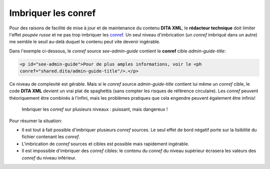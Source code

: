 .. Copyright 2011-2014 Olivier Carrère
.. Cette œuvre est mise à disposition selon les termes de la licence Creative
.. Commons Attribution - Pas d'utilisation commerciale - Partage dans les mêmes
.. conditions 4.0 international.

.. _imbriquer-les-conref:

Imbriquer les conref
====================

Pour des raisons de facilité de mise à jour et de maintenance du contenu **DITA
XML**, le **rédacteur technique** doit limiter l'effet *poupée russe* et ne pas
trop imbriquer les `conref
<http://docs.oasis-open.org/dita/v1.1/OS/archspec/conref.html>`_. Un seul niveau
d'imbrication (un *conref* imbriqué dans un autre) me semble le seuil au-delà
duquel le contenu peut vite devenir ingérable.

Dans l'exemple ci-dessous, le *conref* source *see-admin-guide* contient le
**conref** cible *admin-guide-title*:

.. code-block:: xml

   <p id="see-admin-guide">Pour de plus amples informations, voir le <ph
   conref="shared.dita/admin-guide-title"/>.</p>

Ce niveau de complexité est gérable. Mais si le *conref* source
*admin-guide-title* contient lui même un *conref* cible, le code **DITA XML**
devient un vrai plat de spaghettis (sans compter les risques de référence
circulaire). Les *conref* peuvent théoriquement être combinés à l'infini, mais
les problèmes pratiques que cela engendre peuvent également être infinis!

.. figure:: media/imbriquer-conref.png

   Imbriquer les *conref* sur plusieurs niveaux : puissant, mais dangereux !

Pour résumer la situation:

- Il est tout à fait possible d'imbriquer plusieurs *conref* sources. Le seul
  effet de bord négatif porte sur la lisibilité du fichier contenant les
  *conref*.
- L'imbrication de *conref* sources et cibles est possible mais rapidement
  ingérable.
- Il est impossible d'imbriquer des *conref* cibles: le contenu du *conref* du
  niveau supérieur écrasera les valeurs des *conref* du niveau inférieur.
